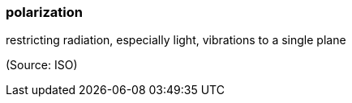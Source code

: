=== polarization

restricting radiation, especially light, vibrations to a single plane

(Source: ISO)

